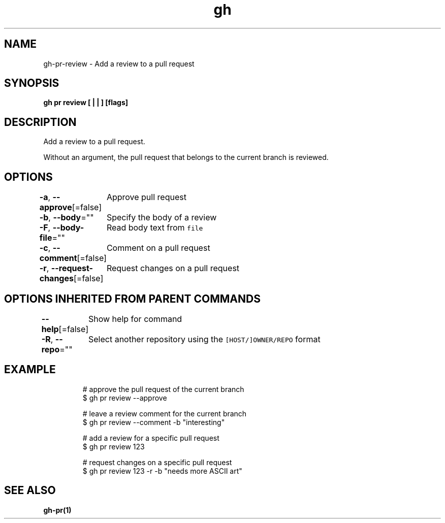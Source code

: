 .nh
.TH "gh" "1" "Aug 2021" "" ""

.SH NAME
.PP
gh\-pr\-review \- Add a review to a pull request


.SH SYNOPSIS
.PP
\fBgh pr review [ |  | ] [flags]\fP


.SH DESCRIPTION
.PP
Add a review to a pull request.

.PP
Without an argument, the pull request that belongs to the current branch is reviewed.


.SH OPTIONS
.PP
\fB\-a\fP, \fB\-\-approve\fP[=false]
	Approve pull request

.PP
\fB\-b\fP, \fB\-\-body\fP=""
	Specify the body of a review

.PP
\fB\-F\fP, \fB\-\-body\-file\fP=""
	Read body text from \fB\fCfile\fR

.PP
\fB\-c\fP, \fB\-\-comment\fP[=false]
	Comment on a pull request

.PP
\fB\-r\fP, \fB\-\-request\-changes\fP[=false]
	Request changes on a pull request


.SH OPTIONS INHERITED FROM PARENT COMMANDS
.PP
\fB\-\-help\fP[=false]
	Show help for command

.PP
\fB\-R\fP, \fB\-\-repo\fP=""
	Select another repository using the \fB\fC[HOST/]OWNER/REPO\fR format


.SH EXAMPLE
.PP
.RS

.nf
# approve the pull request of the current branch
$ gh pr review \-\-approve

# leave a review comment for the current branch
$ gh pr review \-\-comment \-b "interesting"

# add a review for a specific pull request
$ gh pr review 123

# request changes on a specific pull request
$ gh pr review 123 \-r \-b "needs more ASCII art"


.fi
.RE


.SH SEE ALSO
.PP
\fBgh\-pr(1)\fP
